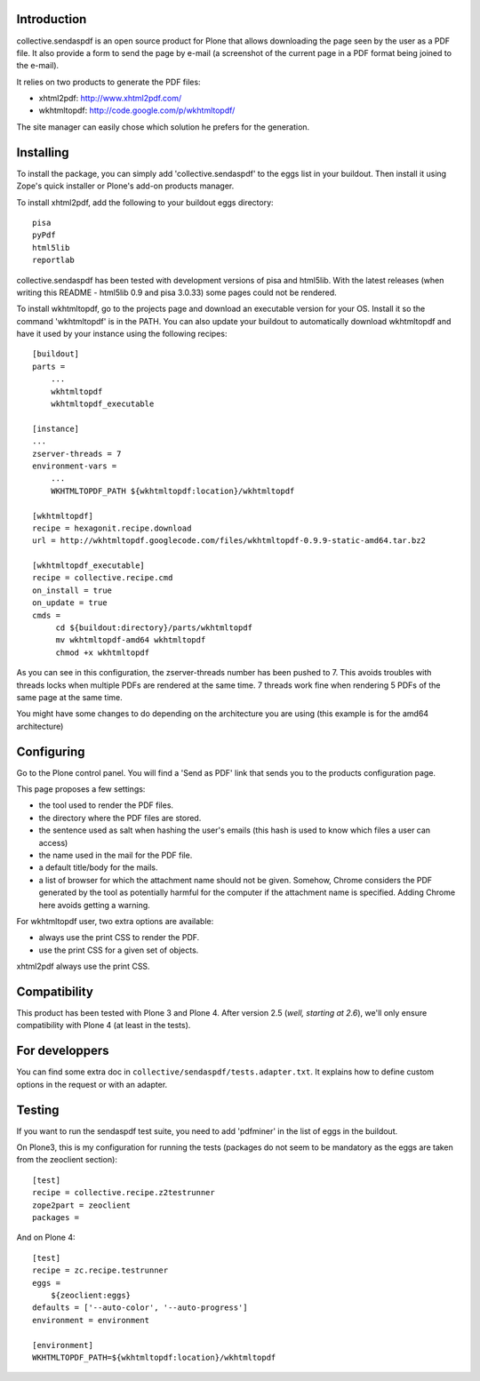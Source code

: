 Introduction
============

collective.sendaspdf is an open source product for Plone that
allows downloading the page seen by the user as a PDF file. It also
provide a form to send the page by e-mail (a screenshot of the current
page in a PDF format being joined to the e-mail).

It relies on two products to generate the PDF files:

- xhtml2pdf: http://www.xhtml2pdf.com/

- wkhtmltopdf: http://code.google.com/p/wkhtmltopdf/

The site manager can easily chose which solution he prefers for
the generation.

Installing
==========

To install the package, you can simply add 'collective.sendaspdf'
to the eggs list in your buildout.
Then install it using Zope's quick installer or Plone's add-on
products manager.

To install xhtml2pdf, add the following to your buildout eggs
directory::

     pisa
     pyPdf
     html5lib
     reportlab

collective.sendaspdf has been tested with development versions of
pisa and html5lib. With the latest releases (when writing this
README - html5lib 0.9 and pisa 3.0.33) some pages could not be
rendered.

To install wkhtmltopdf, go to the projects page and download an
executable version for your OS. Install it so the command
'wkhtmltopdf' is in the PATH.
You can also update your buildout to automatically download 
wkhtmltopdf and have it used by your instance using the following
recipes::

  [buildout]
  parts =
      ...
      wkhtmltopdf
      wkhtmltopdf_executable

  [instance]
  ...
  zserver-threads = 7
  environment-vars =
      ...
      WKHTMLTOPDF_PATH ${wkhtmltopdf:location}/wkhtmltopdf

  [wkhtmltopdf]
  recipe = hexagonit.recipe.download
  url = http://wkhtmltopdf.googlecode.com/files/wkhtmltopdf-0.9.9-static-amd64.tar.bz2

  [wkhtmltopdf_executable]
  recipe = collective.recipe.cmd
  on_install = true
  on_update = true
  cmds =
       cd ${buildout:directory}/parts/wkhtmltopdf
       mv wkhtmltopdf-amd64 wkhtmltopdf
       chmod +x wkhtmltopdf

As you can see in this configuration, the zserver-threads number has
been pushed to 7. This avoids troubles with threads locks when
multiple PDFs are rendered at the same time.
7 threads work fine when rendering 5 PDFs of the same page at the same
time.

You might have some changes to do depending on the architecture you
are using (this example is for the amd64 architecture)

Configuring
===========

Go to the Plone control panel. You will find a 'Send as PDF' link that
sends you to the products configuration page.

This page proposes a few settings:

- the tool used to render the PDF files.

- the directory where the PDF files are stored.

- the sentence used as salt when hashing the user's emails
  (this hash is used to know which files a user can access)

- the name used in the mail for the PDF file.

- a default title/body for the mails.

- a list of browser for which the attachment name should not be
  given. Somehow, Chrome considers the PDF generated by the tool as
  potentially harmful for the computer if the attachment name is
  specified. Adding Chrome here avoids getting a warning.

For wkhtmltopdf user, two extra options are available:

- always use the print CSS to render the PDF.

- use the print CSS for a given set of objects.

xhtml2pdf always use the print CSS.

Compatibility
=============

This product has been tested with Plone 3 and Plone 4.
After version 2.5 (*well, starting at 2.6*), we'll only ensure
compatibility with Plone 4 (at least in the tests).


For developpers
===============

You can find some extra doc in
``collective/sendaspdf/tests.adapter.txt``. It explains how to define
custom options in the request or with an adapter.


Testing
=======

If you want to run the sendaspdf test suite, you need to add
'pdfminer' in the list of eggs in the buildout.

On Plone3, this is my configuration for running the tests (packages do
not seem to be mandatory as the eggs are taken from the zeoclient
section)::

  [test]
  recipe = collective.recipe.z2testrunner
  zope2part = zeoclient
  packages =


And on Plone 4::

  [test]
  recipe = zc.recipe.testrunner
  eggs =
      ${zeoclient:eggs}
  defaults = ['--auto-color', '--auto-progress']
  environment = environment

  [environment]
  WKHTMLTOPDF_PATH=${wkhtmltopdf:location}/wkhtmltopdf

